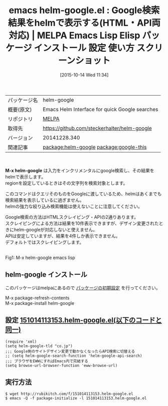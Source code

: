 #+BLOG: rubikitch
#+POSTID: 2079
#+DATE: [2015-10-14 Wed 11:34]
#+PERMALINK: helm-google
#+OPTIONS: toc:nil num:nil todo:nil pri:nil tags:nil ^:nil \n:t -:nil
#+ISPAGE: nil
#+DESCRIPTION:
# (progn (erase-buffer)(find-file-hook--org2blog/wp-mode))
#+BLOG: rubikitch
#+CATEGORY: Emacs, helm
#+EL_PKG_NAME: helm-google
#+EL_TAGS: emacs, %p, %p.el, emacs lisp %p, elisp %p, emacs %f %p, emacs %p 使い方, emacs %p 設定, emacs パッケージ %p, emacs %p スクリーンショット, google検索, relate:google-this, helmでGoogle, emacsでググる, emacs google検索 カーソル位置, emacs ググる 方法, emacs ググれカス, emacs リージョン ググる google 検索, ググれカス, ggrks
#+EL_TITLE: Emacs Lisp Elisp パッケージ インストール 設定 使い方 スクリーンショット
#+EL_TITLE0: Google検索結果をhelmで表示する(HTML・API両対応)
#+EL_URL: 
#+begin: org2blog
#+DESCRIPTION: MELPAのEmacs Lispパッケージhelm-googleの紹介
#+MYTAGS: package:helm-google, emacs 使い方, emacs コマンド, emacs, helm-google, helm-google.el, emacs lisp helm-google, elisp helm-google, emacs melpa helm-google, emacs helm-google 使い方, emacs helm-google 設定, emacs パッケージ helm-google, emacs helm-google スクリーンショット, google検索, relate:google-this, helmでGoogle, emacsでググる, emacs google検索 カーソル位置, emacs ググる 方法, emacs ググれカス, emacs リージョン ググる google 検索, ググれカス, ggrks
#+TAGS: package:helm-google, emacs 使い方, emacs コマンド, emacs, helm-google, helm-google.el, emacs lisp helm-google, elisp helm-google, emacs melpa helm-google, emacs helm-google 使い方, emacs helm-google 設定, emacs パッケージ helm-google, emacs helm-google スクリーンショット, google検索, relate:google-this, helmでGoogle, emacsでググる, emacs google検索 カーソル位置, emacs ググる 方法, emacs ググれカス, emacs リージョン ググる google 検索, ググれカス, ggrks, Emacs, helm, M-x helm-google
#+TITLE: emacs helm-google.el : Google検索結果をhelmで表示する(HTML・API両対応) | MELPA Emacs Lisp Elisp パッケージ インストール 設定 使い方 スクリーンショット
#+BEGIN_HTML
<table>
<tr><td>パッケージ名</td><td>helm-google</td></tr>
<tr><td>概要(原文)</td><td>Emacs Helm Interface for quick Google searches</td></tr>
<tr><td>リポジトリ</td><td><a href="http://melpa.org/">MELPA</a></td></tr>
<tr><td>取得先</td><td><a href="https://github.com/steckerhalter/helm-google">https://github.com/steckerhalter/helm-google</a></td></tr>
<tr><td>バージョン</td><td>20141228.340</td></tr>
<tr><td>関連記事</td><td><a href="http://rubikitch.com/tag/package:helm-google/">package:helm-google</a> <a href="http://rubikitch.com/tag/package:google-this/">package:google-this</a></td></tr>
</table>
<br />
#+END_HTML
*M-x helm-google* は入力をインクリメンタルにgoogle検索し、その結果をhelmで表示します。
regionを設定しているときはその文字列を検索対象とします。

このコマンドはクエリそのものをGoogleに渡しているため、helmはあくまでも検索結果を表示しているに過ぎません。
helmの強力な絞り込み検索機能は使えないことに注意してください。

Google検索の方法はHTMLスクレイピング・APIの2通りあります。
スクレイピングによる方法は結果を10件表示できますが、デザイン変更されたときにhelm-googleが対応しないと使えません。
APIは安定していますが、結果を4件しか表示できません。
デフォルトではスクレイピングします。

# (progn (forward-line 1)(shell-command "screenshot-time.rb org_template" t))
#+ATTR_HTML: :width 480
[[file:/r/sync/screenshots/20151014114352.png]]
Fig1: M-x helm-google emacs lisp
** helm-google インストール
このパッケージはmelpaにあるので [[http://rubikitch.com/package-initialize][パッケージの初期設定]] を行ってください。

M-x package-refresh-contents
M-x package-install helm-google


#+end:
** 概要                                                             :noexport:
*M-x helm-google* は入力をインクリメンタルにgoogle検索し、その結果をhelmで表示します。
regionを設定しているときはその文字列を検索対象とします。

このコマンドはクエリそのものをGoogleに渡しているため、helmはあくまでも検索結果を表示しているに過ぎません。
helmの強力な絞り込み検索機能は使えないことに注意してください。

Google検索の方法はHTMLスクレイピング・APIの2通りあります。
スクレイピングによる方法は結果を10件表示できますが、デザイン変更されたときにhelm-googleが対応しないと使えません。
APIは安定していますが、結果を4件しか表示できません。
デフォルトではスクレイピングします。

# (progn (forward-line 1)(shell-command "screenshot-time.rb org_template" t))
#+ATTR_HTML: :width 480
[[file:/r/sync/screenshots/20151014114352.png]]
Fig2: M-x helm-google emacs lisp

** 設定 [[http://rubikitch.com/f/151014113153.helm-google.el][151014113153.helm-google.el(以下のコードと同一)]]
#+BEGIN: include :file "/r/sync/junk/151014/151014113153.helm-google.el"
#+BEGIN_SRC fundamental
(require 'xml)
(setq helm-google-tld "co.jp")
;;; Google側のサイトデザイン変更で動かなくなったらAPI検索に切替える
;; (setq helm-google-search-function 'helm-google-api-search)
;;; ブラウザをEWWにすればEmacs内で完結する
(setq browse-url-browser-function 'eww-browse-url)
#+END_SRC

#+END:

** 実行方法
#+BEGIN_EXAMPLE
$ wget http://rubikitch.com/f/151014113153.helm-google.el
$ emacs -Q -f package-initialize -l 151014113153.helm-google.el
#+END_EXAMPLE
